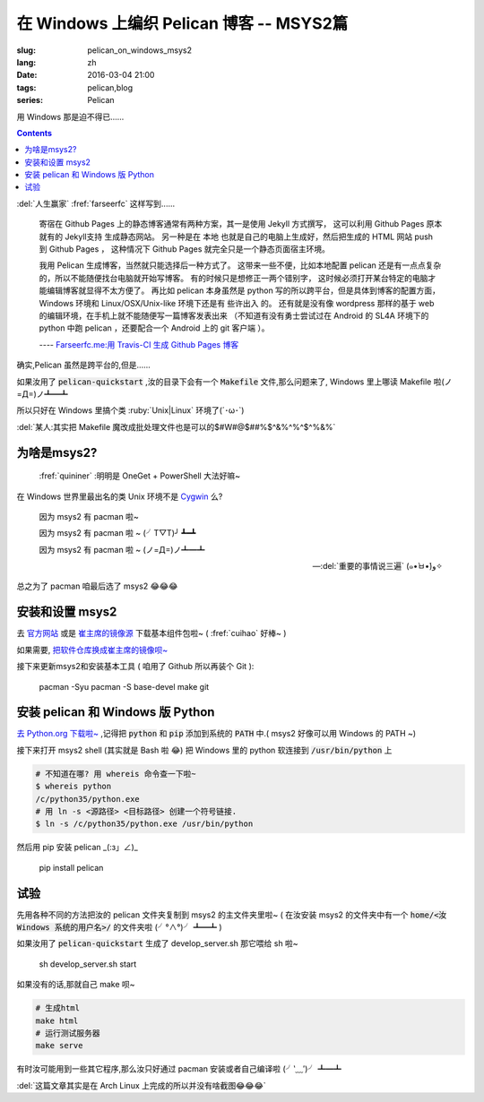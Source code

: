 在 Windows 上编织 Pelican 博客 -- MSYS2篇
==================================================

:slug: pelican_on_windows_msys2
:lang: zh
:date: 2016-03-04 21:00
:tags: pelican,blog
:series: Pelican 

.. PELICAN_BEGIN_SUMMARY

用 Windows 那是迫不得已……

.. PELICAN_END_SUMMARY

.. contents::

:del:`人生赢家` :fref:`farseerfc` 这样写到......

    寄宿在 Github Pages 上的静态博客通常有两种方案，其一是使用 Jekyll 方式撰写，
    这可以利用 Github Pages 原本就有的 Jekyll支持 生成静态网站。
    另一种是在 本地 也就是自己的电脑上生成好，然后把生成的 HTML 网站 push 到 Github Pages ，
    这种情况下 Github Pages 就完全只是一个静态页面宿主环境。

    我用 Pelican 生成博客，当然就只能选择后一种方式了。
    这带来一些不便，比如本地配置 pelican 还是有一点点复杂的，所以不能随便找台电脑就开始写博客。
    有的时候只是想修正一两个错别字， 这时候必须打开某台特定的电脑才能编辑博客就显得不太方便了。
    再比如 pelican 本身虽然是 python 写的所以跨平台，但是具体到博客的配置方面， Windows 环境和 Linux/OSX/Unix-like 环境下还是有 些许出入 的。
    还有就是没有像 wordpress 那样的基于 web 的编辑环境，在手机上就不能随便写一篇博客发表出来
    （不知道有没有勇士尝试过在 Android 的 SL4A 环境下的 python 中跑 pelican ，还要配合一个 Android 上的 git 客户端 ）。
    
    ---- `Farseerfc.me:用 Travis-CI 生成 Github Pages 博客  <https://farseerfc.me/travis-push-to-github-pages-blog.html>`_
    
确实,Pelican 虽然是跨平台的,但是......

如果汝用了 :code:`pelican-quickstart` ,汝的目录下会有一个 :code:`Makefile` 文件,那么问题来了,
Windows 里上哪读 Makefile 啦(ノ=Д=)ノ┻━┻

所以只好在 Windows 里搞个类 :ruby:`Unix|Linux` 环境了(\´･ω･\`)

:del:`某人:其实把 Makefile 魔改成批处理文件也是可以的$#W#@$##%$^&%^%^$^%&%`

为啥是msys2?
---------------------------------

    :fref:`quininer` :明明是 OneGet + PowerShell 大法好嘛~
    
在 Windows 世界里最出名的类 Unix 环境不是 `Cygwin <http://cygwin.com/>`_ 么?

    因为 msys2 有 pacman 啦~

    因为 msys2 有 pacman 啦 ~ (╯T▽T)╯ ┻━┻

    因为 msys2 有 pacman 啦 ~ (ノ=Д=)ノ┻━┻

    -- :del:`重要的事情说三遍` (๑•̀ㅂ•́)و✧
    
总之为了 pacman 咱最后选了 msys2 😂😂😂

安装和设置 msys2
------------------------------------

去 `官方网站 <http://msys2.github.io/>`_ 或是 `崔主席的镜像源 <http://mirrors.ustc.edu.cn/msys2/Base/>`_ 下载基本组件包啦~ ( :fref:`cuihao` 好棒~ )

如果需要, `把软件仓库换成崔主席的镜像呗~ <https://lug.ustc.edu.cn/wiki/mirrors/help/msys2>`_

接下来更新msys2和安装基本工具 ( 咱用了 Github 所以再装个 Git ):

    pacman -Syu
    pacman -S base-devel make git

.. alert-warning::

    截至写这篇文章时,咱从pacman安装的 pip ( :code:`mingw-w64-x86_64-python3-pip` ) 会因为一个 ImportError 没法装任何软件包呐~ ( pia之 (╯＠ω＠)╯ ┻━┻ )
    
    所以只好装个 Windows 版的 Python 😂
    
安装 pelican 和 Windows 版 Python 
-------------------------------------

`去 Python.org 下载啦~ <https://www.python.org/downloads/windows/>`_ ,记得把 :code:`python` 和 :code:`pip` 添加到系统的 :code:`PATH` 中.( msys2 好像可以用 Windows 的 PATH ~)

接下来打开 msys2 shell (其实就是 Bash 啦 😂) 把 Windows 里的 python 软连接到 :code:`/usr/bin/python` 上

.. code-block:: bash

    # 不知道在哪? 用 whereis 命令查一下啦~
    $ whereis python
    /c/python35/python.exe
    # 用 ln -s <源路径> <目标路径> 创建一个符号链接.
    $ ln -s /c/python35/python.exe /usr/bin/python
    
然后用 pip 安装 pelican _(:з」∠)_

    pip install pelican
    
试验
------------------------------------
先用各种不同的方法把汝的 pelican 文件夹复制到 msys2 的主文件夹里啦~ \
( 在汝安装 msys2 的文件夹中有一个 :code:`home/<汝 Windows 系统的用户名>/` 的文件夹啦  (╯°∧°)╯ ┻━┻ )

如果汝用了 :code:`pelican-quickstart` 生成了 develop_server.sh 那它喂给 sh 啦~

    sh develop_server.sh start
    
如果没有的话,那就自己 make 呗~

.. code-block:: bash

    # 生成html
    make html
    # 运行测试服务器
    make serve
    
有时汝可能用到一些其它程序,那么汝只好通过 pacman 安装或者自己编译啦 (╯‵﹏′)╯ ┻━┻

:del:`这篇文章其实是在 Arch Linux 上完成的所以并没有啥截图😂😂😂`

